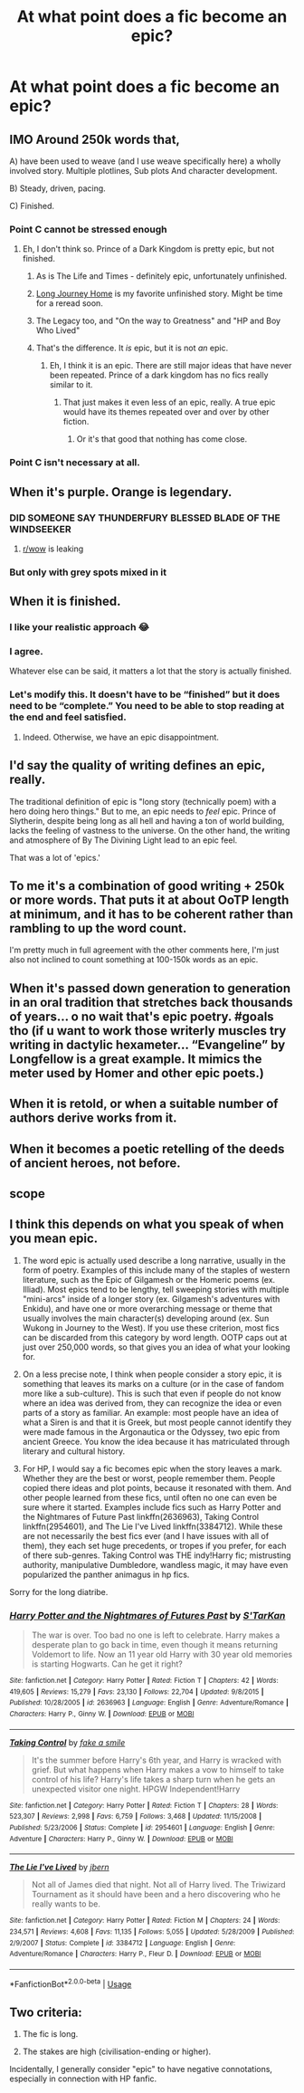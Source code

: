 #+TITLE: At what point does a fic become an epic?

* At what point does a fic become an epic?
:PROPERTIES:
:Author: Flye_Autumne
:Score: 15
:DateUnix: 1526869026.0
:DateShort: 2018-May-21
:FlairText: Discussion
:END:

** IMO Around 250k words that,

A) have been used to weave (and I use weave specifically here) a wholly involved story. Multiple plotlines, Sub plots And character development.

B) Steady, driven, pacing.

C) Finished.
:PROPERTIES:
:Author: A_Dozen_Lemmings
:Score: 28
:DateUnix: 1526872506.0
:DateShort: 2018-May-21
:END:

*** Point C cannot be stressed enough
:PROPERTIES:
:Author: Freshenstein
:Score: 19
:DateUnix: 1526880797.0
:DateShort: 2018-May-21
:END:

**** Eh, I don't think so. Prince of a Dark Kingdom is pretty epic, but not finished.
:PROPERTIES:
:Author: Lindsiria
:Score: 14
:DateUnix: 1526884562.0
:DateShort: 2018-May-21
:END:

***** As is The Life and Times - definitely epic, unfortunately unfinished.
:PROPERTIES:
:Author: ayeayefitlike
:Score: 9
:DateUnix: 1526892287.0
:DateShort: 2018-May-21
:END:


***** [[https://m.fanfiction.net/s/9860311/1/][Long Journey Home]] is my favorite unfinished story. Might be time for a reread soon.
:PROPERTIES:
:Author: overide
:Score: 5
:DateUnix: 1526908969.0
:DateShort: 2018-May-21
:END:


***** The Legacy too, and "On the way to Greatness" and "HP and Boy Who Lived"
:PROPERTIES:
:Author: nauze18
:Score: 3
:DateUnix: 1526930630.0
:DateShort: 2018-May-21
:END:


***** That's the difference. It /is/ epic, but it is not /an/ epic.
:PROPERTIES:
:Author: Aoloach
:Score: 2
:DateUnix: 1526964351.0
:DateShort: 2018-May-22
:END:

****** Eh, I think it is an epic. There are still major ideas that have never been repeated. Prince of a dark kingdom has no fics really similar to it.
:PROPERTIES:
:Author: Lindsiria
:Score: 2
:DateUnix: 1526965401.0
:DateShort: 2018-May-22
:END:

******* That just makes it even less of an epic, really. A true epic would have its themes repeated over and over by other fiction.
:PROPERTIES:
:Author: Aoloach
:Score: 0
:DateUnix: 1526965858.0
:DateShort: 2018-May-22
:END:

******** Or it's that good that nothing has come close.
:PROPERTIES:
:Author: Lindsiria
:Score: 2
:DateUnix: 1526973173.0
:DateShort: 2018-May-22
:END:


*** Point C isn't necessary at all.
:PROPERTIES:
:Author: AnIndividualist
:Score: 7
:DateUnix: 1526902980.0
:DateShort: 2018-May-21
:END:


** When it's purple. Orange is legendary.
:PROPERTIES:
:Author: jenorama_CA
:Score: 46
:DateUnix: 1526882059.0
:DateShort: 2018-May-21
:END:

*** DID SOMEONE SAY THUNDERFURY BLESSED BLADE OF THE WINDSEEKER
:PROPERTIES:
:Author: Full-Paragon
:Score: 6
:DateUnix: 1526944695.0
:DateShort: 2018-May-22
:END:

**** [[/r/wow][r/wow]] is leaking
:PROPERTIES:
:Author: jonnyo98
:Score: 1
:DateUnix: 1526981436.0
:DateShort: 2018-May-22
:END:


*** But only with grey spots mixed in it
:PROPERTIES:
:Author: Mac_cy
:Score: 0
:DateUnix: 1526920524.0
:DateShort: 2018-May-21
:END:


** When it is finished.
:PROPERTIES:
:Author: Full-Paragon
:Score: 11
:DateUnix: 1526878844.0
:DateShort: 2018-May-21
:END:

*** I like your realistic approach 😂
:PROPERTIES:
:Score: 3
:DateUnix: 1526903194.0
:DateShort: 2018-May-21
:END:


*** I agree.

Whatever else can be said, it matters a lot that the story is actually finished.
:PROPERTIES:
:Author: CryptidGrimnoir
:Score: 3
:DateUnix: 1526948824.0
:DateShort: 2018-May-22
:END:


*** Let's modify this. It doesn't have to be “finished” but it does need to be “complete.” You need to be able to stop reading at the end and feel satisfied.
:PROPERTIES:
:Author: Aoloach
:Score: 3
:DateUnix: 1526964446.0
:DateShort: 2018-May-22
:END:

**** Indeed. Otherwise, we have an epic disappointment.
:PROPERTIES:
:Author: Starfox5
:Score: 3
:DateUnix: 1526971222.0
:DateShort: 2018-May-22
:END:


** I'd say the quality of writing defines an epic, really.

The traditional definition of epic is "long story (technically poem) with a hero doing hero things." But to me, an epic needs to /feel/ epic. Prince of Slytherin, despite being long as all hell and having a ton of world building, lacks the feeling of vastness to the universe. On the other hand, the writing and atmosphere of By The Divining Light lead to an epic feel.

That was a lot of 'epics.'
:PROPERTIES:
:Author: Cherry_Skies
:Score: 24
:DateUnix: 1526869873.0
:DateShort: 2018-May-21
:END:


** To me it's a combination of good writing + 250k or more words. That puts it at about OoTP length at minimum, and it has to be coherent rather than rambling to up the word count.

I'm pretty much in full agreement with the other comments here, I'm just also not inclined to count something at 100-150k words as an epic.
:PROPERTIES:
:Author: girlikecupcake
:Score: 8
:DateUnix: 1526873424.0
:DateShort: 2018-May-21
:END:


** When it's passed down generation to generation in an oral tradition that stretches back thousands of years... o no wait that's epic poetry. #goals tho (if u want to work those writerly muscles try writing in dactylic hexameter... “Evangeline” by Longfellow is a great example. It mimics the meter used by Homer and other epic poets.)
:PROPERTIES:
:Score: 6
:DateUnix: 1526903161.0
:DateShort: 2018-May-21
:END:


** When it is retold, or when a suitable number of authors derive works from it.
:PROPERTIES:
:Author: OutsideAssumption
:Score: 5
:DateUnix: 1526875656.0
:DateShort: 2018-May-21
:END:


** When it becomes a poetic retelling of the deeds of ancient heroes, not before.
:PROPERTIES:
:Author: ConsiderableHat
:Score: 4
:DateUnix: 1526884995.0
:DateShort: 2018-May-21
:END:


** scope
:PROPERTIES:
:Author: Lord_Anarchy
:Score: 3
:DateUnix: 1526905996.0
:DateShort: 2018-May-21
:END:


** I think this depends on what you speak of when you mean epic.

1) The word epic is actually used describe a long narrative, usually in the form of poetry. Examples of this include many of the staples of western literature, such as the Epic of Gilgamesh or the Homeric poems (ex. Illiad). Most epics tend to be lengthy, tell sweeping stories with multiple "mini-arcs" inside of a longer story (ex. Gilgamesh's adventures with Enkidu), and have one or more overarching message or theme that usually involves the main character(s) developing around (ex. Sun Wukong in Journey to the West). If you use these criterion, most fics can be discarded from this category by word length. OOTP caps out at just over 250,000 words, so that gives you an idea of what your looking for.

2) On a less precise note, I think when people consider a story epic, it is something that leaves its marks on a culture (or in the case of fandom more like a sub-culture). This is such that even if people do not know where an idea was derived from, they can recognize the idea or even parts of a story as familiar. An example: most people have an idea of what a Siren is and that it is Greek, but most people cannot identify they were made famous in the Argonautica or the Odyssey, two epic from ancient Greece. You know the idea because it has matriculated through literary and cultural history.

3) For HP, I would say a fic becomes epic when the story leaves a mark. Whether they are the best or worst, people remember them. People copied there ideas and plot points, because it resonated with them. And other people learned from these fics, until often no one can even be sure where it started. Examples include fics such as Harry Potter and the Nightmares of Future Past linkffn(2636963), Taking Control linkffn(2954601), and The Lie I've Lived linkffn(3384712). While these are not necessarily the best fics ever (and I have issues with all of them), they each set huge precedents, or tropes if you prefer, for each of there sub-genres. Taking Control was THE indy!Harry fic; mistrusting authority, manipulative Dumbledore, wandless magic, it may have even popularized the panther animagus in hp fics.

Sorry for the long diatribe.
:PROPERTIES:
:Author: XeshTrill
:Score: 3
:DateUnix: 1526918360.0
:DateShort: 2018-May-21
:END:

*** [[https://www.fanfiction.net/s/2636963/1/][*/Harry Potter and the Nightmares of Futures Past/*]] by [[https://www.fanfiction.net/u/884184/S-TarKan][/S'TarKan/]]

#+begin_quote
  The war is over. Too bad no one is left to celebrate. Harry makes a desperate plan to go back in time, even though it means returning Voldemort to life. Now an 11 year old Harry with 30 year old memories is starting Hogwarts. Can he get it right?
#+end_quote

^{/Site/:} ^{fanfiction.net} ^{*|*} ^{/Category/:} ^{Harry} ^{Potter} ^{*|*} ^{/Rated/:} ^{Fiction} ^{T} ^{*|*} ^{/Chapters/:} ^{42} ^{*|*} ^{/Words/:} ^{419,605} ^{*|*} ^{/Reviews/:} ^{15,279} ^{*|*} ^{/Favs/:} ^{23,130} ^{*|*} ^{/Follows/:} ^{22,704} ^{*|*} ^{/Updated/:} ^{9/8/2015} ^{*|*} ^{/Published/:} ^{10/28/2005} ^{*|*} ^{/id/:} ^{2636963} ^{*|*} ^{/Language/:} ^{English} ^{*|*} ^{/Genre/:} ^{Adventure/Romance} ^{*|*} ^{/Characters/:} ^{Harry} ^{P.,} ^{Ginny} ^{W.} ^{*|*} ^{/Download/:} ^{[[http://www.ff2ebook.com/old/ffn-bot/index.php?id=2636963&source=ff&filetype=epub][EPUB]]} ^{or} ^{[[http://www.ff2ebook.com/old/ffn-bot/index.php?id=2636963&source=ff&filetype=mobi][MOBI]]}

--------------

[[https://www.fanfiction.net/s/2954601/1/][*/Taking Control/*]] by [[https://www.fanfiction.net/u/1049281/fake-a-smile][/fake a smile/]]

#+begin_quote
  It's the summer before Harry's 6th year, and Harry is wracked with grief. But what happens when Harry makes a vow to himself to take control of his life? Harry's life takes a sharp turn when he gets an unexpected visitor one night. HPGW Independent!Harry
#+end_quote

^{/Site/:} ^{fanfiction.net} ^{*|*} ^{/Category/:} ^{Harry} ^{Potter} ^{*|*} ^{/Rated/:} ^{Fiction} ^{T} ^{*|*} ^{/Chapters/:} ^{28} ^{*|*} ^{/Words/:} ^{523,307} ^{*|*} ^{/Reviews/:} ^{2,998} ^{*|*} ^{/Favs/:} ^{6,759} ^{*|*} ^{/Follows/:} ^{3,468} ^{*|*} ^{/Updated/:} ^{11/15/2008} ^{*|*} ^{/Published/:} ^{5/23/2006} ^{*|*} ^{/Status/:} ^{Complete} ^{*|*} ^{/id/:} ^{2954601} ^{*|*} ^{/Language/:} ^{English} ^{*|*} ^{/Genre/:} ^{Adventure} ^{*|*} ^{/Characters/:} ^{Harry} ^{P.,} ^{Ginny} ^{W.} ^{*|*} ^{/Download/:} ^{[[http://www.ff2ebook.com/old/ffn-bot/index.php?id=2954601&source=ff&filetype=epub][EPUB]]} ^{or} ^{[[http://www.ff2ebook.com/old/ffn-bot/index.php?id=2954601&source=ff&filetype=mobi][MOBI]]}

--------------

[[https://www.fanfiction.net/s/3384712/1/][*/The Lie I've Lived/*]] by [[https://www.fanfiction.net/u/940359/jbern][/jbern/]]

#+begin_quote
  Not all of James died that night. Not all of Harry lived. The Triwizard Tournament as it should have been and a hero discovering who he really wants to be.
#+end_quote

^{/Site/:} ^{fanfiction.net} ^{*|*} ^{/Category/:} ^{Harry} ^{Potter} ^{*|*} ^{/Rated/:} ^{Fiction} ^{M} ^{*|*} ^{/Chapters/:} ^{24} ^{*|*} ^{/Words/:} ^{234,571} ^{*|*} ^{/Reviews/:} ^{4,608} ^{*|*} ^{/Favs/:} ^{11,135} ^{*|*} ^{/Follows/:} ^{5,055} ^{*|*} ^{/Updated/:} ^{5/28/2009} ^{*|*} ^{/Published/:} ^{2/9/2007} ^{*|*} ^{/Status/:} ^{Complete} ^{*|*} ^{/id/:} ^{3384712} ^{*|*} ^{/Language/:} ^{English} ^{*|*} ^{/Genre/:} ^{Adventure/Romance} ^{*|*} ^{/Characters/:} ^{Harry} ^{P.,} ^{Fleur} ^{D.} ^{*|*} ^{/Download/:} ^{[[http://www.ff2ebook.com/old/ffn-bot/index.php?id=3384712&source=ff&filetype=epub][EPUB]]} ^{or} ^{[[http://www.ff2ebook.com/old/ffn-bot/index.php?id=3384712&source=ff&filetype=mobi][MOBI]]}

--------------

*FanfictionBot*^{2.0.0-beta} | [[https://github.com/tusing/reddit-ffn-bot/wiki/Usage][Usage]]
:PROPERTIES:
:Author: FanfictionBot
:Score: 2
:DateUnix: 1526918407.0
:DateShort: 2018-May-21
:END:


** Two criteria:

1. The fic is long.

2. The stakes are high (civilisation-ending or higher).

Incidentally, I generally consider "epic" to have negative connotations, especially in connection with HP fanfic.
:PROPERTIES:
:Author: Taure
:Score: 5
:DateUnix: 1526888609.0
:DateShort: 2018-May-21
:END:
